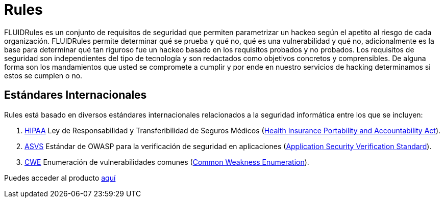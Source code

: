 :slug: productos/rules/
:category: productos
:description: El propósito de esta página es presentar los productos ofrecidos por FLUID. Rules es una recopilación de criterios de seguridad desarrollados por FLUID, basados en diferentes estándares internacionales para garantizar la seguridad de la información en diferentes áreas.
:keywords: FLUID, Productos, Rules, Criterios, Seguridad, Aplicaciones.
:translate: products/rules/

= Rules

FLUIDRules es un conjunto de requisitos de seguridad
que permiten parametrizar un hackeo
según el apetito al riesgo de cada organización.
FLUIDRules permite determinar qué se prueba y qué no,
qué es una vulnerabilidad y qué no,
adicionalmente es la base para determinar
qué tan riguroso fue un hackeo
basado en los requisitos probados y no probados.
Los requisitos de seguridad son independientes del tipo de tecnología
y son redactados como objetivos concretos y comprensibles.
De alguna forma son los mandamientos
que usted se compromete a cumplir
y por ende en nuestro servicios de hacking determinamos
si estos se cumplen o no.

== Estándares Internacionales

Rules está basado en diversos estándares internacionales
relacionados a la seguridad informática
entre los que se incluyen:

. [button]#link:../../search.html?q=HIPAA[HIPAA]#
Ley de Responsabilidad y Transferibilidad de Seguros Médicos
(link:https://www.hhs.gov/hipaa/for-professionals/security/laws-regulations/index.html[Health Insurance Portability and Accountability Act]).

. [button]#link:../../search.html?q=ASVS[ASVS]#
Estándar de +OWASP+ para la verificación de seguridad en aplicaciones
(link:https://www.owasp.org/index.php/Category:OWASP_Application_Security_Verification_Standard_Project[Application Security Verification Standard]).

. [button]#link:../../search.html?q=CWE[CWE]#
Enumeración de vulnerabilidades comunes
(link:https://cwe.mitre.org/[Common Weakness Enumeration]).

Puedes acceder al producto [button]#link:../../rules/[aquí]#
